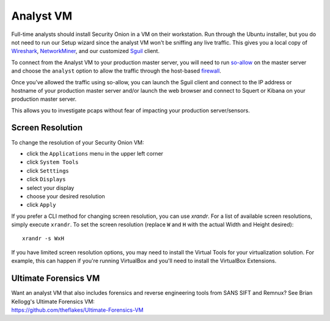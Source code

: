 Analyst VM
==========

Full-time analysts should install Security Onion in a VM on their workstation. Run through the Ubuntu installer, but you do not need to run our Setup wizard since the analyst VM won't be sniffing any live traffic. This gives you a local copy of `Wireshark <wireshark>`_, `NetworkMiner <networkminer>`_, and our customized `<Sguil>`_ client. 

To connect from the Analyst VM to your production master server, you will need to run `<so-allow>`_ on the master server and choose the ``analyst`` option to allow the traffic through the host-based `firewall <Firewall>`_.

Once you’ve allowed the traffic using so-allow, you can launch the Sguil client and connect to the IP address or hostname of your production master server and/or launch the web browser and connect to Squert or Kibana on your production master server.

This allows you to investigate pcaps without fear of impacting your production server/sensors.

Screen Resolution
-----------------

To change the resolution of your Security Onion VM:

-  click the ``Applications`` menu in the upper left corner
-  click ``System Tools``
-  click ``Setttings``
-  click ``Displays``
-  select your display
-  choose your desired resolution
-  click ``Apply``

If you prefer a CLI method for changing screen resolution, you can use `xrandr`. For a list of available screen resolutions, simply execute ``xrandr``. To set the screen resolution (replace ``W`` and ``H`` with the actual Width and Height desired):

::

    xrandr -s WxH

If you have limited screen resolution options, you may need to install the Virtual Tools for your virtualization solution. For example, this can happen if you're running VirtualBox and you'll need to install the VirtualBox Extensions.

Ultimate Forensics VM
---------------------

| Want an analyst VM that also includes forensics and reverse engineering tools from SANS SIFT and Remnux? See Brian Kellogg's Ultimate Forensics VM:
| https://github.com/theflakes/Ultimate-Forensics-VM
